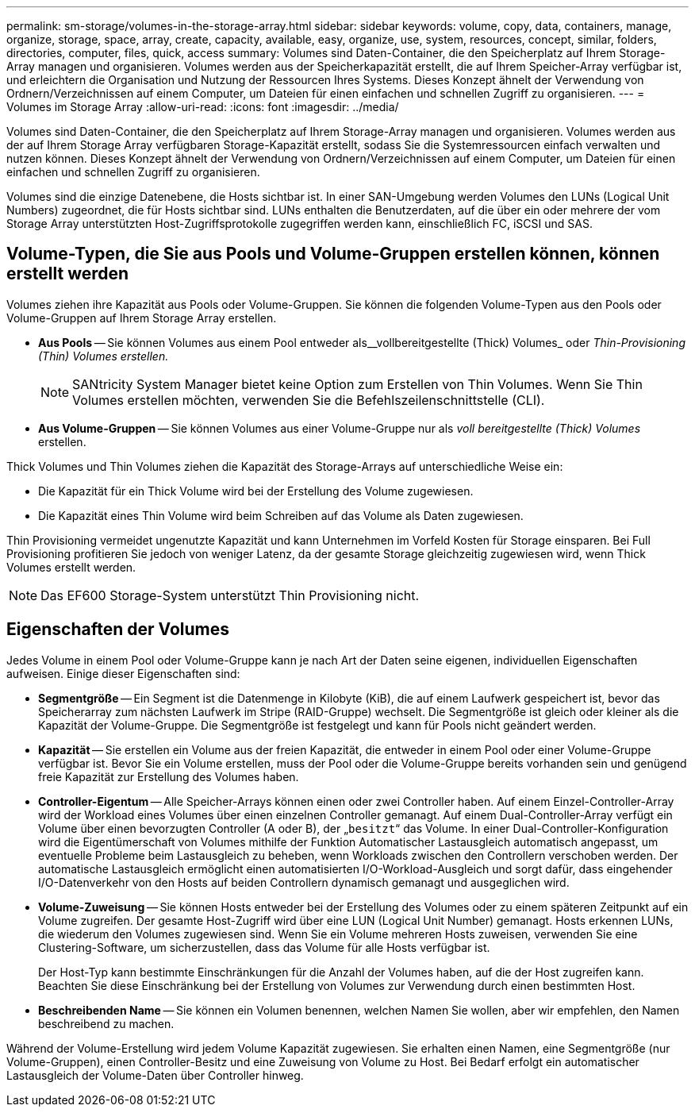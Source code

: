 ---
permalink: sm-storage/volumes-in-the-storage-array.html 
sidebar: sidebar 
keywords: volume, copy, data, containers, manage, organize, storage, space, array, create, capacity, available, easy, organize, use, system, resources, concept, similar, folders, directories, computer, files, quick, access 
summary: Volumes sind Daten-Container, die den Speicherplatz auf Ihrem Storage-Array managen und organisieren. Volumes werden aus der Speicherkapazität erstellt, die auf Ihrem Speicher-Array verfügbar ist, und erleichtern die Organisation und Nutzung der Ressourcen Ihres Systems. Dieses Konzept ähnelt der Verwendung von Ordnern/Verzeichnissen auf einem Computer, um Dateien für einen einfachen und schnellen Zugriff zu organisieren. 
---
= Volumes im Storage Array
:allow-uri-read: 
:icons: font
:imagesdir: ../media/


[role="lead"]
Volumes sind Daten-Container, die den Speicherplatz auf Ihrem Storage-Array managen und organisieren. Volumes werden aus der auf Ihrem Storage Array verfügbaren Storage-Kapazität erstellt, sodass Sie die Systemressourcen einfach verwalten und nutzen können. Dieses Konzept ähnelt der Verwendung von Ordnern/Verzeichnissen auf einem Computer, um Dateien für einen einfachen und schnellen Zugriff zu organisieren.

Volumes sind die einzige Datenebene, die Hosts sichtbar ist. In einer SAN-Umgebung werden Volumes den LUNs (Logical Unit Numbers) zugeordnet, die für Hosts sichtbar sind. LUNs enthalten die Benutzerdaten, auf die über ein oder mehrere der vom Storage Array unterstützten Host-Zugriffsprotokolle zugegriffen werden kann, einschließlich FC, iSCSI und SAS.



== Volume-Typen, die Sie aus Pools und Volume-Gruppen erstellen können, können erstellt werden

Volumes ziehen ihre Kapazität aus Pools oder Volume-Gruppen. Sie können die folgenden Volume-Typen aus den Pools oder Volume-Gruppen auf Ihrem Storage Array erstellen.

* *Aus Pools* -- Sie können Volumes aus einem Pool entweder als__vollbereitgestellte (Thick) Volumes_ oder _Thin-Provisioning (Thin) Volumes erstellen._
+
[NOTE]
====
SANtricity System Manager bietet keine Option zum Erstellen von Thin Volumes. Wenn Sie Thin Volumes erstellen möchten, verwenden Sie die Befehlszeilenschnittstelle (CLI).

====
* *Aus Volume-Gruppen* -- Sie können Volumes aus einer Volume-Gruppe nur als _voll bereitgestellte (Thick) Volumes_ erstellen.


Thick Volumes und Thin Volumes ziehen die Kapazität des Storage-Arrays auf unterschiedliche Weise ein:

* Die Kapazität für ein Thick Volume wird bei der Erstellung des Volume zugewiesen.
* Die Kapazität eines Thin Volume wird beim Schreiben auf das Volume als Daten zugewiesen.


Thin Provisioning vermeidet ungenutzte Kapazität und kann Unternehmen im Vorfeld Kosten für Storage einsparen. Bei Full Provisioning profitieren Sie jedoch von weniger Latenz, da der gesamte Storage gleichzeitig zugewiesen wird, wenn Thick Volumes erstellt werden.

[NOTE]
====
Das EF600 Storage-System unterstützt Thin Provisioning nicht.

====


== Eigenschaften der Volumes

Jedes Volume in einem Pool oder Volume-Gruppe kann je nach Art der Daten seine eigenen, individuellen Eigenschaften aufweisen. Einige dieser Eigenschaften sind:

* *Segmentgröße* -- Ein Segment ist die Datenmenge in Kilobyte (KiB), die auf einem Laufwerk gespeichert ist, bevor das Speicherarray zum nächsten Laufwerk im Stripe (RAID-Gruppe) wechselt. Die Segmentgröße ist gleich oder kleiner als die Kapazität der Volume-Gruppe. Die Segmentgröße ist festgelegt und kann für Pools nicht geändert werden.
* *Kapazität* -- Sie erstellen ein Volume aus der freien Kapazität, die entweder in einem Pool oder einer Volume-Gruppe verfügbar ist. Bevor Sie ein Volume erstellen, muss der Pool oder die Volume-Gruppe bereits vorhanden sein und genügend freie Kapazität zur Erstellung des Volumes haben.
* *Controller-Eigentum* -- Alle Speicher-Arrays können einen oder zwei Controller haben. Auf einem Einzel-Controller-Array wird der Workload eines Volumes über einen einzelnen Controller gemanagt. Auf einem Dual-Controller-Array verfügt ein Volume über einen bevorzugten Controller (A oder B), der „`besitzt`“ das Volume. In einer Dual-Controller-Konfiguration wird die Eigentümerschaft von Volumes mithilfe der Funktion Automatischer Lastausgleich automatisch angepasst, um eventuelle Probleme beim Lastausgleich zu beheben, wenn Workloads zwischen den Controllern verschoben werden. Der automatische Lastausgleich ermöglicht einen automatisierten I/O-Workload-Ausgleich und sorgt dafür, dass eingehender I/O-Datenverkehr von den Hosts auf beiden Controllern dynamisch gemanagt und ausgeglichen wird.
* *Volume-Zuweisung* -- Sie können Hosts entweder bei der Erstellung des Volumes oder zu einem späteren Zeitpunkt auf ein Volume zugreifen. Der gesamte Host-Zugriff wird über eine LUN (Logical Unit Number) gemanagt. Hosts erkennen LUNs, die wiederum den Volumes zugewiesen sind. Wenn Sie ein Volume mehreren Hosts zuweisen, verwenden Sie eine Clustering-Software, um sicherzustellen, dass das Volume für alle Hosts verfügbar ist.
+
Der Host-Typ kann bestimmte Einschränkungen für die Anzahl der Volumes haben, auf die der Host zugreifen kann. Beachten Sie diese Einschränkung bei der Erstellung von Volumes zur Verwendung durch einen bestimmten Host.

* *Beschreibenden Name* -- Sie können ein Volumen benennen, welchen Namen Sie wollen, aber wir empfehlen, den Namen beschreibend zu machen.


Während der Volume-Erstellung wird jedem Volume Kapazität zugewiesen. Sie erhalten einen Namen, eine Segmentgröße (nur Volume-Gruppen), einen Controller-Besitz und eine Zuweisung von Volume zu Host. Bei Bedarf erfolgt ein automatischer Lastausgleich der Volume-Daten über Controller hinweg.
